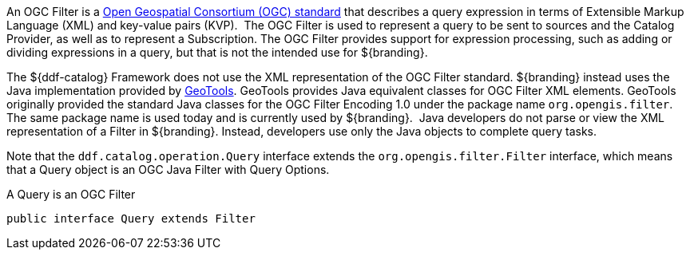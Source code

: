 :title: Filters
:type: architecture
:status: published
:parent: Queries
:children: FilterBuilder API
:order: 00
:summary: Filters.

An OGC Filter is a http://www.opengeospatial.org/standards/filter[Open Geospatial Consortium (OGC) standard] that describes a query expression in terms of Extensible Markup Language (XML) and key-value pairs (KVP). 
The OGC Filter is used to represent a query to be sent to sources and the Catalog Provider, as well as to represent a Subscription.
The OGC Filter provides support for expression processing, such as adding or dividing expressions in a query, but that is not the intended use for ${branding}.

The ${ddf-catalog} Framework does not use the XML representation of the OGC Filter standard. ${branding} instead uses the Java implementation provided by http://geotools.org/[GeoTools].
GeoTools provides Java equivalent classes for OGC Filter XML elements.
GeoTools originally provided the standard Java classes for the OGC Filter Encoding 1.0 under the package name `org.opengis.filter`.
The same package name is used today and is currently used by ${branding}. 
Java developers do not parse or view the XML representation of a Filter in ${branding}. Instead, developers use only the Java objects to complete query tasks.

Note that the `ddf.catalog.operation.Query` interface extends the `org.opengis.filter.Filter` interface, which means that a Query object is an OGC Java Filter with Query Options.

.A Query is an OGC Filter
[source,java]
----
public interface Query extends Filter
----
